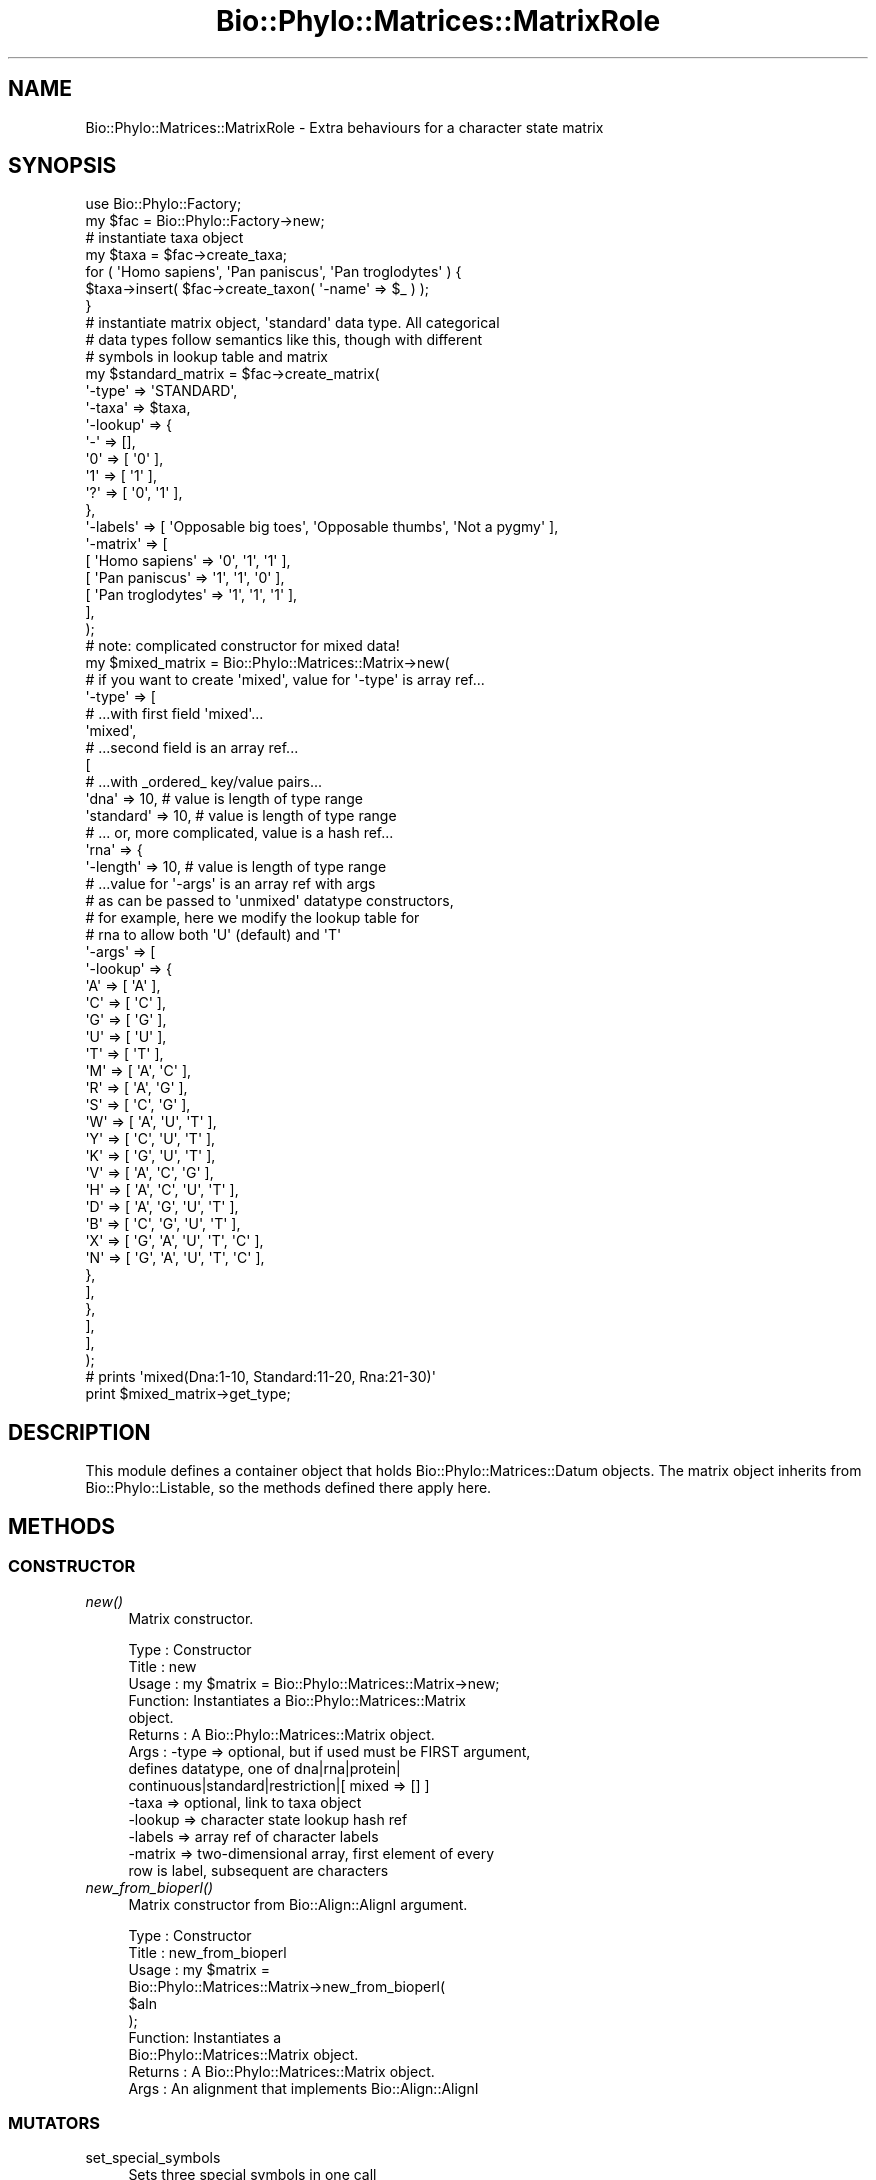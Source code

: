 .\" Automatically generated by Pod::Man 4.09 (Pod::Simple 3.35)
.\"
.\" Standard preamble:
.\" ========================================================================
.de Sp \" Vertical space (when we can't use .PP)
.if t .sp .5v
.if n .sp
..
.de Vb \" Begin verbatim text
.ft CW
.nf
.ne \\$1
..
.de Ve \" End verbatim text
.ft R
.fi
..
.\" Set up some character translations and predefined strings.  \*(-- will
.\" give an unbreakable dash, \*(PI will give pi, \*(L" will give a left
.\" double quote, and \*(R" will give a right double quote.  \*(C+ will
.\" give a nicer C++.  Capital omega is used to do unbreakable dashes and
.\" therefore won't be available.  \*(C` and \*(C' expand to `' in nroff,
.\" nothing in troff, for use with C<>.
.tr \(*W-
.ds C+ C\v'-.1v'\h'-1p'\s-2+\h'-1p'+\s0\v'.1v'\h'-1p'
.ie n \{\
.    ds -- \(*W-
.    ds PI pi
.    if (\n(.H=4u)&(1m=24u) .ds -- \(*W\h'-12u'\(*W\h'-12u'-\" diablo 10 pitch
.    if (\n(.H=4u)&(1m=20u) .ds -- \(*W\h'-12u'\(*W\h'-8u'-\"  diablo 12 pitch
.    ds L" ""
.    ds R" ""
.    ds C` ""
.    ds C' ""
'br\}
.el\{\
.    ds -- \|\(em\|
.    ds PI \(*p
.    ds L" ``
.    ds R" ''
.    ds C`
.    ds C'
'br\}
.\"
.\" Escape single quotes in literal strings from groff's Unicode transform.
.ie \n(.g .ds Aq \(aq
.el       .ds Aq '
.\"
.\" If the F register is >0, we'll generate index entries on stderr for
.\" titles (.TH), headers (.SH), subsections (.SS), items (.Ip), and index
.\" entries marked with X<> in POD.  Of course, you'll have to process the
.\" output yourself in some meaningful fashion.
.\"
.\" Avoid warning from groff about undefined register 'F'.
.de IX
..
.if !\nF .nr F 0
.if \nF>0 \{\
.    de IX
.    tm Index:\\$1\t\\n%\t"\\$2"
..
.    if !\nF==2 \{\
.        nr % 0
.        nr F 2
.    \}
.\}
.\" ========================================================================
.\"
.IX Title "Bio::Phylo::Matrices::MatrixRole 3"
.TH Bio::Phylo::Matrices::MatrixRole 3 "2014-03-27" "perl v5.26.2" "User Contributed Perl Documentation"
.\" For nroff, turn off justification.  Always turn off hyphenation; it makes
.\" way too many mistakes in technical documents.
.if n .ad l
.nh
.SH "NAME"
Bio::Phylo::Matrices::MatrixRole \- Extra behaviours for a character state matrix
.SH "SYNOPSIS"
.IX Header "SYNOPSIS"
.Vb 2
\& use Bio::Phylo::Factory;
\& my $fac = Bio::Phylo::Factory\->new;
\&
\& # instantiate taxa object
\& my $taxa = $fac\->create_taxa;
\& for ( \*(AqHomo sapiens\*(Aq, \*(AqPan paniscus\*(Aq, \*(AqPan troglodytes\*(Aq ) {
\&     $taxa\->insert( $fac\->create_taxon( \*(Aq\-name\*(Aq => $_ ) );
\& }
\&
\& # instantiate matrix object, \*(Aqstandard\*(Aq data type. All categorical
\& # data types follow semantics like this, though with different
\& # symbols in lookup table and matrix
\& my $standard_matrix = $fac\->create_matrix(
\&     \*(Aq\-type\*(Aq   => \*(AqSTANDARD\*(Aq,
\&     \*(Aq\-taxa\*(Aq   => $taxa,
\&     \*(Aq\-lookup\*(Aq => { 
\&         \*(Aq\-\*(Aq => [],
\&         \*(Aq0\*(Aq => [ \*(Aq0\*(Aq ],
\&         \*(Aq1\*(Aq => [ \*(Aq1\*(Aq ],
\&         \*(Aq?\*(Aq => [ \*(Aq0\*(Aq, \*(Aq1\*(Aq ],
\&     },
\&     \*(Aq\-labels\*(Aq => [ \*(AqOpposable big toes\*(Aq, \*(AqOpposable thumbs\*(Aq, \*(AqNot a pygmy\*(Aq ],
\&     \*(Aq\-matrix\*(Aq => [
\&         [ \*(AqHomo sapiens\*(Aq    => \*(Aq0\*(Aq, \*(Aq1\*(Aq, \*(Aq1\*(Aq ],
\&         [ \*(AqPan paniscus\*(Aq    => \*(Aq1\*(Aq, \*(Aq1\*(Aq, \*(Aq0\*(Aq ],
\&         [ \*(AqPan troglodytes\*(Aq => \*(Aq1\*(Aq, \*(Aq1\*(Aq, \*(Aq1\*(Aq ],
\&     ],
\& );
\& 
\& # note: complicated constructor for mixed data!
\& my $mixed_matrix = Bio::Phylo::Matrices::Matrix\->new( 
\&    
\&    # if you want to create \*(Aqmixed\*(Aq, value for \*(Aq\-type\*(Aq is array ref...
\&    \*(Aq\-type\*(Aq =>  [ 
\&    
\&        # ...with first field \*(Aqmixed\*(Aq...                
\&        \*(Aqmixed\*(Aq,
\&        
\&        # ...second field is an array ref...
\&        [
\&            
\&            # ...with _ordered_ key/value pairs...
\&            \*(Aqdna\*(Aq      => 10, # value is length of type range
\&            \*(Aqstandard\*(Aq => 10, # value is length of type range
\&            
\&            # ... or, more complicated, value is a hash ref...
\&            \*(Aqrna\*(Aq      => {
\&                \*(Aq\-length\*(Aq => 10, # value is length of type range
\&                
\&                # ...value for \*(Aq\-args\*(Aq is an array ref with args 
\&                # as can be passed to \*(Aqunmixed\*(Aq datatype constructors,
\&                # for example, here we modify the lookup table for
\&                # rna to allow both \*(AqU\*(Aq (default) and \*(AqT\*(Aq
\&                \*(Aq\-args\*(Aq   => [
\&                    \*(Aq\-lookup\*(Aq => {
\&                        \*(AqA\*(Aq => [ \*(AqA\*(Aq                     ],
\&                        \*(AqC\*(Aq => [ \*(AqC\*(Aq                     ],
\&                        \*(AqG\*(Aq => [ \*(AqG\*(Aq                     ],
\&                        \*(AqU\*(Aq => [ \*(AqU\*(Aq                     ],
\&                        \*(AqT\*(Aq => [ \*(AqT\*(Aq                     ],
\&                        \*(AqM\*(Aq => [ \*(AqA\*(Aq, \*(AqC\*(Aq                ],
\&                        \*(AqR\*(Aq => [ \*(AqA\*(Aq, \*(AqG\*(Aq                ],
\&                        \*(AqS\*(Aq => [ \*(AqC\*(Aq, \*(AqG\*(Aq                ],
\&                        \*(AqW\*(Aq => [ \*(AqA\*(Aq, \*(AqU\*(Aq, \*(AqT\*(Aq           ],
\&                        \*(AqY\*(Aq => [ \*(AqC\*(Aq, \*(AqU\*(Aq, \*(AqT\*(Aq           ],
\&                        \*(AqK\*(Aq => [ \*(AqG\*(Aq, \*(AqU\*(Aq, \*(AqT\*(Aq           ],
\&                        \*(AqV\*(Aq => [ \*(AqA\*(Aq, \*(AqC\*(Aq, \*(AqG\*(Aq           ],
\&                        \*(AqH\*(Aq => [ \*(AqA\*(Aq, \*(AqC\*(Aq, \*(AqU\*(Aq, \*(AqT\*(Aq      ],
\&                        \*(AqD\*(Aq => [ \*(AqA\*(Aq, \*(AqG\*(Aq, \*(AqU\*(Aq, \*(AqT\*(Aq      ],
\&                        \*(AqB\*(Aq => [ \*(AqC\*(Aq, \*(AqG\*(Aq, \*(AqU\*(Aq, \*(AqT\*(Aq      ],
\&                        \*(AqX\*(Aq => [ \*(AqG\*(Aq, \*(AqA\*(Aq, \*(AqU\*(Aq, \*(AqT\*(Aq, \*(AqC\*(Aq ],
\&                        \*(AqN\*(Aq => [ \*(AqG\*(Aq, \*(AqA\*(Aq, \*(AqU\*(Aq, \*(AqT\*(Aq, \*(AqC\*(Aq ],
\&                    },
\&                ],
\&            },
\&        ],
\&    ],
\& );
\& 
\& # prints \*(Aqmixed(Dna:1\-10, Standard:11\-20, Rna:21\-30)\*(Aq
\& print $mixed_matrix\->get_type;
.Ve
.SH "DESCRIPTION"
.IX Header "DESCRIPTION"
This module defines a container object that holds
Bio::Phylo::Matrices::Datum objects. The matrix
object inherits from Bio::Phylo::Listable, so the
methods defined there apply here.
.SH "METHODS"
.IX Header "METHODS"
.SS "\s-1CONSTRUCTOR\s0"
.IX Subsection "CONSTRUCTOR"
.IP "\fInew()\fR" 4
.IX Item "new()"
Matrix constructor.
.Sp
.Vb 9
\& Type    : Constructor
\& Title   : new
\& Usage   : my $matrix = Bio::Phylo::Matrices::Matrix\->new;
\& Function: Instantiates a Bio::Phylo::Matrices::Matrix
\&           object.
\& Returns : A Bio::Phylo::Matrices::Matrix object.
\& Args    : \-type   => optional, but if used must be FIRST argument, 
\&                      defines datatype, one of dna|rna|protein|
\&                      continuous|standard|restriction|[ mixed => [] ]
\&
\&           \-taxa   => optional, link to taxa object
\&           \-lookup => character state lookup hash ref
\&           \-labels => array ref of character labels
\&           \-matrix => two\-dimensional array, first element of every
\&                      row is label, subsequent are characters
.Ve
.IP "\fInew_from_bioperl()\fR" 4
.IX Item "new_from_bioperl()"
Matrix constructor from Bio::Align::AlignI argument.
.Sp
.Vb 10
\& Type    : Constructor
\& Title   : new_from_bioperl
\& Usage   : my $matrix = 
\&           Bio::Phylo::Matrices::Matrix\->new_from_bioperl(
\&               $aln           
\&           );
\& Function: Instantiates a 
\&           Bio::Phylo::Matrices::Matrix object.
\& Returns : A Bio::Phylo::Matrices::Matrix object.
\& Args    : An alignment that implements Bio::Align::AlignI
.Ve
.SS "\s-1MUTATORS\s0"
.IX Subsection "MUTATORS"
.IP "set_special_symbols" 4
.IX Item "set_special_symbols"
Sets three special symbols in one call
.Sp
.Vb 10
\& Type    : Mutator
\& Title   : set_special_symbols
\& Usage   : $matrix\->set_special_symbols( 
\&                       \-missing   => \*(Aq?\*(Aq, 
\&                       \-gap       => \*(Aq\-\*(Aq, 
\&                       \-matchchar => \*(Aq.\*(Aq 
\&                   );
\& Function: Assigns state labels.
\& Returns : $self
\& Args    : Three args (with distinct $x, $y and $z):
\&                       \-missing   => $x, 
\&                       \-gap       => $y, 
\&                       \-matchchar => $z
\& Notes   : This method is here to ensure
\&           you don\*(Aqt accidentally use the
\&           same symbol for missing AND gap
.Ve
.IP "\fIset_charlabels()\fR" 4
.IX Item "set_charlabels()"
Sets argument character labels.
.Sp
.Vb 6
\& Type    : Mutator
\& Title   : set_charlabels
\& Usage   : $matrix\->set_charlabels( [ \*(Aqchar1\*(Aq, \*(Aqchar2\*(Aq, \*(Aqchar3\*(Aq ] );
\& Function: Assigns character labels.
\& Returns : $self
\& Args    : ARRAY, or nothing (to reset);
.Ve
.IP "\fIset_raw()\fR" 4
.IX Item "set_raw()"
Set contents using two-dimensional array argument.
.Sp
.Vb 7
\& Type    : Mutator
\& Title   : set_raw
\& Usage   : $matrix\->set_raw( [ [ \*(Aqtaxon1\*(Aq => \*(Aqacgt\*(Aq ], [ \*(Aqtaxon2\*(Aq => \*(Aqacgt\*(Aq ] ] );
\& Function: Syntax sugar to define $matrix data contents.
\& Returns : $self
\& Args    : A two\-dimensional array; first dimension contains matrix rows,
\&           second dimension contains taxon name / character string pair.
.Ve
.SS "\s-1ACCESSORS\s0"
.IX Subsection "ACCESSORS"
.IP "\fIget_special_symbols()\fR" 4
.IX Item "get_special_symbols()"
Retrieves hash ref for missing, gap and matchchar symbols
.Sp
.Vb 6
\& Type    : Accessor
\& Title   : get_special_symbols
\& Usage   : my %syms = %{ $matrix\->get_special_symbols };
\& Function: Retrieves special symbols
\& Returns : HASH ref, e.g. { \-missing => \*(Aq?\*(Aq, \-gap => \*(Aq\-\*(Aq, \-matchchar => \*(Aq.\*(Aq }
\& Args    : None.
.Ve
.IP "\fIget_charlabels()\fR" 4
.IX Item "get_charlabels()"
Retrieves character labels.
.Sp
.Vb 6
\& Type    : Accessor
\& Title   : get_charlabels
\& Usage   : my @charlabels = @{ $matrix\->get_charlabels };
\& Function: Retrieves character labels.
\& Returns : ARRAY
\& Args    : None.
.Ve
.IP "\fIget_nchar()\fR" 4
.IX Item "get_nchar()"
Calculates number of characters.
.Sp
.Vb 7
\& Type    : Accessor
\& Title   : get_nchar
\& Usage   : my $nchar = $matrix\->get_nchar;
\& Function: Calculates number of characters (columns) in matrix (if the matrix
\&           is non\-rectangular, returns the length of the longest row).
\& Returns : INT
\& Args    : none
.Ve
.IP "\fIget_ntax()\fR" 4
.IX Item "get_ntax()"
Calculates number of taxa (rows) in matrix.
.Sp
.Vb 6
\& Type    : Accessor
\& Title   : get_ntax
\& Usage   : my $ntax = $matrix\->get_ntax;
\& Function: Calculates number of taxa (rows) in matrix
\& Returns : INT
\& Args    : none
.Ve
.IP "\fIget_raw()\fR" 4
.IX Item "get_raw()"
Retrieves a 'raw' (two-dimensional array) representation of the matrix's contents.
.Sp
.Vb 8
\& Type    : Accessor
\& Title   : get_raw
\& Usage   : my $rawmatrix = $matrix\->get_raw;
\& Function: Retrieves a \*(Aqraw\*(Aq (two\-dimensional array) representation
\&           of the matrix\*(Aqs contents.
\& Returns : A two\-dimensional array; first dimension contains matrix rows,
\&           second dimension contains taxon name and characters.
\& Args    : NONE
.Ve
.SS "\s-1CALCULATIONS\s0"
.IX Subsection "CALCULATIONS"
.IP "\fIcalc_prop_invar()\fR" 4
.IX Item "calc_prop_invar()"
Calculates proportion of invariant sites.
.Sp
.Vb 12
\& Type    : Calculation
\& Title   : calc_prop_invar
\& Usage   : my $pinvar = $matrix\->calc_prop_invar;
\& Function: Calculates proportion of invariant sites.
\& Returns : Scalar: a number
\& Args    : Optional:
\&           # if true, counts missing (usually the \*(Aq?\*(Aq symbol) as a state
\&           # in the final tallies. Otherwise, missing states are ignored
\&           \-missing => 1
\&           # if true, counts gaps (usually the \*(Aq\-\*(Aq symbol) as a state
\&           # in the final tallies. Otherwise, gap states are ignored
\&           \-gap => 1
.Ve
.IP "\fIcalc_state_counts()\fR" 4
.IX Item "calc_state_counts()"
Calculates occurrences of states.
.Sp
.Vb 6
\& Type    : Calculation
\& Title   : calc_state_counts
\& Usage   : my %counts = %{ $matrix\->calc_state_counts };
\& Function: Calculates occurrences of states.
\& Returns : Hashref: keys are states, values are counts
\& Args    : Optional \- one or more states to focus on
.Ve
.IP "\fIcalc_state_frequencies()\fR" 4
.IX Item "calc_state_frequencies()"
Calculates the frequencies of the states observed in the matrix.
.Sp
.Vb 10
\& Type    : Calculation
\& Title   : calc_state_frequencies
\& Usage   : my %freq = %{ $object\->calc_state_frequencies() };
\& Function: Calculates state frequencies
\& Returns : A hash, keys are state symbols, values are frequencies
\& Args    : Optional:
\&           # if true, counts missing (usually the \*(Aq?\*(Aq symbol) as a state
\&           # in the final tallies. Otherwise, missing states are ignored
\&           \-missing => 1
\&           # if true, counts gaps (usually the \*(Aq\-\*(Aq symbol) as a state
\&           # in the final tallies. Otherwise, gap states are ignored
\&           \-gap => 1
\& Comments: Throws exception if matrix holds continuous values
.Ve
.IP "\fIcalc_distinct_site_patterns()\fR" 4
.IX Item "calc_distinct_site_patterns()"
Identifies the distinct distributions of states for all characters and
counts their occurrences. Returns an array-of-arrays, where the first cell
of each inner array holds the occurrence count, the second cell holds the
pattern, i.e. an array of states. For example, for a matrix like this:
.Sp
.Vb 7
\& taxon1 GTGTGTGTGTGTGTGTGTGTGTG
\& taxon2 AGAGAGAGAGAGAGAGAGAGAGA
\& taxon3 TCTCTCTCTCTCTCTCTCTCTCT
\& taxon4 TCTCTCTCTCTCTCTCTCTCTCT
\& taxon5 AAAAAAAAAAAAAAAAAAAAAAA
\& taxon6 CGCGCGCGCGCGCGCGCGCGCGC
\& taxon7 AAAAAAAAAAAAAAAAAAAAAAA
.Ve
.Sp
The following data structure will be returned:
.Sp
.Vb 4
\& [
\&        [ 12, [ \*(AqG\*(Aq, \*(AqA\*(Aq, \*(AqT\*(Aq, \*(AqT\*(Aq, \*(AqA\*(Aq, \*(AqC\*(Aq, \*(AqA\*(Aq ] ],
\&        [ 11, [ \*(AqT\*(Aq, \*(AqG\*(Aq, \*(AqC\*(Aq, \*(AqC\*(Aq, \*(AqA\*(Aq, \*(AqG\*(Aq, \*(AqA\*(Aq ] ]
\& ]
.Ve
.Sp
The patterns are sorted from most to least frequently occurring, the states
for each pattern are in the order of the rows in the matrix. (In other words,
the original matrix can more or less be reconstructed by inverting the patterns,
and multiplying them by their occurrence, although the order of the columns
will be lost.)
.Sp
.Vb 7
\& Type    : Calculation
\& Title   : calc_distinct_site_patterns
\& Usage   : my $patterns = $object\->calc_distinct_site_patterns;
\& Function: Calculates distinct site patterns.
\& Returns : A multidimensional array, see above.
\& Args    : NONE
\& Comments:
.Ve
.IP "\fIcalc_gc_content()\fR" 4
.IX Item "calc_gc_content()"
Calculates the G+C content as a fraction on the total
.Sp
.Vb 10
\& Type    : Calculation
\& Title   : calc_gc_content
\& Usage   : my $fraction = $obj\->calc_gc_content;
\& Function: Calculates G+C content
\& Returns : A number between 0 and 1 (inclusive)
\& Args    : Optional:
\&           # if true, counts missing (usually the \*(Aq?\*(Aq symbol) as a state
\&           # in the final tallies. Otherwise, missing states are ignored
\&           \-missing => 1
\&           # if true, counts gaps (usually the \*(Aq\-\*(Aq symbol) as a state
\&           # in the final tallies. Otherwise, gap states are ignored
\&           \-gap => 1
\& Comments: Throws \*(AqBadArgs\*(Aq exception if matrix holds anything other than DNA
\&           or RNA. The calculation also takes the IUPAC symbol S (which is C|G)
\&           into account, but no other symbols (such as V, for A|C|G);
.Ve
.SS "\s-1METHODS\s0"
.IX Subsection "METHODS"
.IP "\fIkeep_chars()\fR" 4
.IX Item "keep_chars()"
Creates a cloned matrix that only keeps the characters at 
the supplied (zero-based) indices.
.Sp
.Vb 8
\& Type    : Utility method
\& Title   : keep_chars
\& Usage   : my $clone = $object\->keep_chars([6,3,4,1]);
\& Function: Creates spliced clone.
\& Returns : A spliced clone of the invocant.
\& Args    : Required, an array ref of integers
\& Comments: The columns are retained in the order in 
\&           which they were supplied.
.Ve
.IP "\fIprune_chars()\fR" 4
.IX Item "prune_chars()"
Creates a cloned matrix that omits the characters at 
the supplied (zero-based) indices.
.Sp
.Vb 8
\& Type    : Utility method
\& Title   : prune_chars
\& Usage   : my $clone = $object\->prune_chars([6,3,4,1]);
\& Function: Creates spliced clone.
\& Returns : A spliced clone of the invocant.
\& Args    : Required, an array ref of integers
\& Comments: The columns are retained in the order in 
\&           which they were supplied.
.Ve
.IP "\fIprune_invariant()\fR" 4
.IX Item "prune_invariant()"
Creates a cloned matrix that omits the characters for which all taxa
have the same state (or missing);
.Sp
.Vb 8
\& Type    : Utility method
\& Title   : prune_invariant
\& Usage   : my $clone = $object\->prune_invariant;
\& Function: Creates spliced clone.
\& Returns : A spliced clone of the invocant.
\& Args    : None
\& Comments: The columns are retained in the order in 
\&           which they were supplied.
.Ve
.IP "\fIprune_uninformative()\fR" 4
.IX Item "prune_uninformative()"
Creates a cloned matrix that omits all uninformative characters. Uninformative
are considered characters where all non-missing values are either invariant
or autapomorphies.
.Sp
.Vb 8
\& Type    : Utility method
\& Title   : prune_uninformative
\& Usage   : my $clone = $object\->prune_uninformative;
\& Function: Creates spliced clone.
\& Returns : A spliced clone of the invocant.
\& Args    : None
\& Comments: The columns are retained in the order in 
\&           which they were supplied.
.Ve
.IP "\fIprune_missing_and_gaps()\fR" 4
.IX Item "prune_missing_and_gaps()"
Creates a cloned matrix that omits all characters for which the invocant only
has missing and/or gap states.
.Sp
.Vb 8
\& Type    : Utility method
\& Title   : prune_missing_and_gaps
\& Usage   : my $clone = $object\->prune_missing_and_gaps;
\& Function: Creates spliced clone.
\& Returns : A spliced clone of the invocant.
\& Args    : None
\& Comments: The columns are retained in the order in 
\&           which they were supplied.
.Ve
.IP "\fIbootstrap()\fR" 4
.IX Item "bootstrap()"
Creates bootstrapped clone.
.Sp
.Vb 10
\& Type    : Utility method
\& Title   : bootstrap
\& Usage   : my $bootstrap = $object\->bootstrap;
\& Function: Creates bootstrapped clone.
\& Returns : A bootstrapped clone of the invocant.
\& Args    : Optional, a subroutine reference that returns a random
\&           integer between 0 (inclusive) and the argument provided
\&           to it (exclusive). The default implementation is to use
\&           sub { int( rand( shift ) ) }, a user might override this
\&           by providing an implementation with a better random number
\&           generator.
\& Comments: The bootstrapping algorithm uses perl\*(Aqs random number
\&           generator to create a new series of indices (without
\&           replacement) of the same length as the original matrix.
\&           These indices are first sorted, then applied to the 
\&           cloned sequences. Annotations (if present) stay connected
\&           to the resampled cells.
.Ve
.IP "\fIjackknife()\fR" 4
.IX Item "jackknife()"
Creates jackknifed clone.
.Sp
.Vb 10
\& Type    : Utility method
\& Title   : jackknife
\& Usage   : my $bootstrap = $object\->jackknife(0.5);
\& Function: Creates jackknifed clone.
\& Returns : A jackknifed clone of the invocant.
\& Args    : * Required, a number between 0 and 1, representing the
\&             fraction of characters to jackknife. 
\&           * Optional, a subroutine reference that returns a random
\&             integer between 0 (inclusive) and the argument provided
\&             to it (exclusive). The default implementation is to use
\&             sub { int( rand( shift ) ) }, a user might override this
\&             by providing an implementation with a better random number
\&             generator.
\& Comments: The jackknife algorithm uses perl\*(Aqs random number
\&           generator to create a new series of indices of cells to keep.
\&           These indices are first sorted, then applied to the 
\&           cloned sequences. Annotations (if present) stay connected
\&           to the resampled cells.
.Ve
.IP "\fIinsert()\fR" 4
.IX Item "insert()"
Insert argument in invocant.
.Sp
.Vb 8
\& Type    : Listable method
\& Title   : insert
\& Usage   : $matrix\->insert($datum);
\& Function: Inserts $datum in $matrix.
\& Returns : Modified object
\& Args    : A datum object
\& Comments: This method re\-implements the method by the same
\&           name in Bio::Phylo::Listable
.Ve
.IP "\fIcompress_lookup()\fR" 4
.IX Item "compress_lookup()"
Removes unused states from lookup table
.Sp
.Vb 6
\& Type    : Method
\& Title   : validate
\& Usage   : $obj\->compress_lookup
\& Function: Removes unused states from lookup table
\& Returns : $self
\& Args    : None
.Ve
.IP "\fIcheck_taxa()\fR" 4
.IX Item "check_taxa()"
Validates taxa associations.
.Sp
.Vb 8
\& Type    : Method
\& Title   : check_taxa
\& Usage   : $obj\->check_taxa
\& Function: Validates relation between matrix and taxa block 
\& Returns : Modified object
\& Args    : None
\& Comments: This method implements the interface method by the same
\&           name in Bio::Phylo::Taxa::TaxaLinker
.Ve
.IP "\fImake_taxa()\fR" 4
.IX Item "make_taxa()"
Creates a taxa block from the objects contents if none exists yet.
.Sp
.Vb 6
\& Type    : Method
\& Title   : make_taxa
\& Usage   : my $taxa = $obj\->make_taxa
\& Function: Creates a taxa block from the objects contents if none exists yet.
\& Returns : $taxa
\& Args    : NONE
.Ve
.SS "\s-1SERIALIZERS\s0"
.IX Subsection "SERIALIZERS"
.IP "\fIto_xml()\fR" 4
.IX Item "to_xml()"
Serializes matrix to nexml format.
.Sp
.Vb 7
\& Type    : Format convertor
\& Title   : to_xml
\& Usage   : my $data_block = $matrix\->to_xml;
\& Function: Converts matrix object into a nexml element structure.
\& Returns : Nexml block (SCALAR).
\& Args    : Optional:
\&                   \-compact => 1 (for compact representation of matrix)
.Ve
.IP "\fIto_nexus()\fR" 4
.IX Item "to_nexus()"
Serializes matrix to nexus format.
.Sp
.Vb 6
\& Type    : Format convertor
\& Title   : to_nexus
\& Usage   : my $data_block = $matrix\->to_nexus;
\& Function: Converts matrix object into a nexus data block.
\& Returns : Nexus data block (SCALAR).
\& Args    : The following options are available:
\& 
\&            # if set, writes TITLE & LINK tokens
\&            \*(Aq\-links\*(Aq => 1
\&            
\&            # if set, writes block as a "data" block (deprecated, but used by mrbayes),
\&            # otherwise writes "characters" block (default)
\&            \-data_block => 1
\&            
\&            # if set, writes "RESPECTCASE" token
\&            \-respectcase => 1
\&            
\&            # if set, writes "GAPMODE=(NEWSTATE or MISSING)" token
\&            \-gapmode => 1
\&            
\&            # if set, writes "MSTAXA=(POLYMORPH or UNCERTAIN)" token
\&            \-polymorphism => 1
\&            
\&            # if set, writes character labels
\&            \-charlabels => 1
\&            
\&            # if set, writes state labels
\&            \-statelabels => 1
\&            
\&            # if set, writes mesquite\-style charstatelabels
\&            \-charstatelabels => 1
\&            
\&            # by default, names for sequences are derived from $datum\->get_name, if 
\&            # \*(Aqinternal\*(Aq is specified, uses $datum\->get_internal_name, if \*(Aqtaxon\*(Aq
\&            # uses $datum\->get_taxon\->get_name, if \*(Aqtaxon_internal\*(Aq uses 
\&            # $datum\->get_taxon\->get_internal_name, if $key, uses $datum\->get_generic($key)
\&            \-seqnames => one of (internal|taxon|taxon_internal|$key)
.Ve
.IP "\fIto_dom()\fR" 4
.IX Item "to_dom()"
Analog to to_xml.
.Sp
.Vb 9
\& Type    : Serializer
\& Title   : to_dom
\& Usage   : $matrix\->to_dom
\& Function: Generates a DOM subtree from the invocant
\&           and its contained objects
\& Returns : an Element object
\& Args    : Optional:
\&           \-compact => 1 : renders characters as sequences,
\&                           not individual cells
.Ve
.SH "SEE ALSO"
.IX Header "SEE ALSO"
There is a mailing list at <https://groups.google.com/forum/#!forum/bio\-phylo> 
for any user or developer questions and discussions.
.IP "Bio::Phylo::Taxa::TaxaLinker" 4
.IX Item "Bio::Phylo::Taxa::TaxaLinker"
This object inherits from Bio::Phylo::Taxa::TaxaLinker, so the
methods defined therein are also applicable to Bio::Phylo::Matrices::Matrix
objects.
.IP "Bio::Phylo::Matrices::TypeSafeData" 4
.IX Item "Bio::Phylo::Matrices::TypeSafeData"
This object inherits from Bio::Phylo::Matrices::TypeSafeData, so the
methods defined therein are also applicable to Bio::Phylo::Matrices::Matrix
objects.
.IP "Bio::Phylo::Manual" 4
.IX Item "Bio::Phylo::Manual"
Also see the manual: Bio::Phylo::Manual and <http://rutgervos.blogspot.com>.
.SH "CITATION"
.IX Header "CITATION"
If you use Bio::Phylo in published research, please cite it:
.PP
\&\fBRutger A Vos\fR, \fBJason Caravas\fR, \fBKlaas Hartmann\fR, \fBMark A Jensen\fR
and \fBChase Miller\fR, 2011. Bio::Phylo \- phyloinformatic analysis using Perl.
\&\fI\s-1BMC\s0 Bioinformatics\fR \fB12\fR:63.
<http://dx.doi.org/10.1186/1471\-2105\-12\-63>
